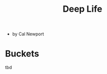 :PROPERTIES:
:ID:       d720570a-1c06-45e7-bad5-8887d819d01d
:END:
#+title: Deep Life

- by Cal Newport
* Buckets
:PROPERTIES:
:ID:       905d88d7-def8-48b6-a038-a016b7d4b9a9
:END:
tbd
